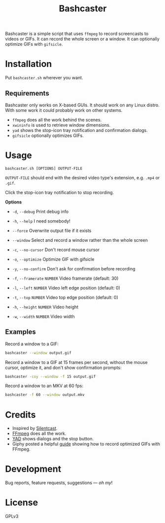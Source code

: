 #+TITLE: Bashcaster
#+PROPERTY: LOGGING nil

# Note: This readme works with the org-make-toc <https://github.com/alphapapa/org-make-toc> package, which automatically updates the table of contents.

Bashcaster is a simple script that uses =ffmpeg= to record screencasts to videos or GIFs.  It can record the whole screen or a window.  It can optionally optimize GIFs with =gifsicle=.

* Installation
:PROPERTIES:
:TOC:      0
:END: 

Put =bashcaster.sh= wherever you want.

** Requirements

Bashcaster only works on X-based GUIs.  It should work on any Linux distro.  With some work it could probably work on other systems.

+  =ffmpeg= does all the work behind the scenes.
+  =xwininfo= is used to retrieve window dimensions.
+  =yad= shows the stop-icon tray notification and confirmation dialogs.
+  =gifsicle= optionally optimizes GIFs.

* Usage

=bashcaster.sh [OPTIONS] OUTPUT-FILE=

=OUTPUT-FILE= should end with the desired video type's extension, e.g. =.mp4= or =.gif=.

Click the stop-icon tray notification to stop recording.

*Options*
+  =-d=, =--debug=  Print debug info
+  =-h=, =--help=   I need somebody!
+  =--force=   Overwrite output file if it exists
+  =--window=  Select and record a window rather than the whole screen

+  =-c=, =--no-cursor=   Don't record mouse cursor
+  =-o=, =--optimize=    Optimize GIF with gifsicle
+  =-y=, =--no-confirm=  Don't ask for confirmation before recording

+  =-f=, =--framerate= =NUMBER=  Video framerate (default: 30)

+  =-l=, =--left= =NUMBER=  Video left edge position (default: 0)
+  =-t=, =--top=  =NUMBER=  Video top edge position (default: 0)

+  =-h=, =--height= =NUMBER=  Video height
+  =-w=, =--width=  =NUMBER=  Video width

** Examples

Record a window to a GIF:

#+BEGIN_SRC sh
  bashcaster --window output.gif
#+END_SRC

Record a window to a GIF at 15 frames per second, without the mouse cursor, optimize it, and don't show confirmation prompts:

#+BEGIN_SRC sh
  bashcaster -coy --window -f 15 output.gif
#+END_SRC

Record a window to an MKV  at 60 fps:

#+BEGIN_SRC sh
  bashcaster -f 60 --window output.mkv
#+END_SRC

* Credits

+  Inspired by [[https://github.com/colinkeenan/silentcast][Silentcast]].
+  [[https://www.ffmpeg.org/][FFmpeg]] does all the work.
+  [[https://sourceforge.net/projects/yad-dialog/][YAD]] shows dialogs and the stop button.
+  Giphy posted a helpful [[https://engineering.giphy.com/how-to-make-gifs-with-ffmpeg/][guide]] showing how to record optimized GIFs with FFmpeg.

* Development

Bug reports, feature requests, suggestions — /oh my/!

* License

GPLv3

# Local Variables:
# eval: (require 'org-make-toc)
# before-save-hook: org-make-toc
# org-export-with-properties: ()
# org-export-with-title: t
# End:

